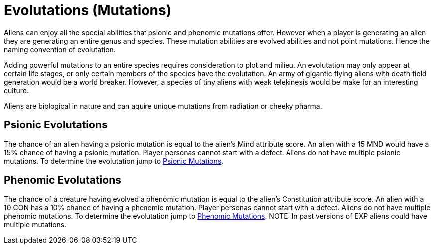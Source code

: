 = Evolutations (Mutations)

// tag::alien_mutations[]
Aliens can enjoy all the special abilities that psionic and phenomic mutations offer.
However when a player is generating an alien they are generating an entire genus and species.
These mutation abilities are evolved abilities and not point mutations. 
Hence the naming convention of evolutation.

Adding powerful mutations to an entire species requires consideration to plot and milieu.
An evolutation may only appear at certain life stages, or only certain members of the species have the evolutation.
An army of gigantic flying aliens with death field generation would be a world breaker. 
However, a species of tiny aliens with weak telekinesis would be make for an interesting culture. 

Aliens are biological in nature and can aquire unique mutations from radiation or cheeky pharma.

== Psionic Evolutations
The chance of an alien having a psionic mutation is equal to the alien's Mind attribute score.
An alien with a 15 MND would have a 15% chance of having a psionic mutation.
Player personas cannot start with a defect.
Aliens do not have multiple psionic mutations.
To determine the evolutation jump to xref:wetware:CH58_Mental.adoc[Psionic Mutations,window=_blank].

== Phenomic Evolutations
The chance of a creature having evolved a phenomic mutation is equal to the alien's Constitution attribute score.
An alien with a 10 CON has a 10% chance of having a phenomic mutation.
Player personas cannot start with a defect.
Aliens do not have multiple phenomic mutations.
To determine the evolutation jump to xref:wetware:CH59_Physical.adoc[Phenomic Mutations,window=_blank].
//end::alien_mutations[]
NOTE: In past versions of EXP aliens could have multiple mutations. 



